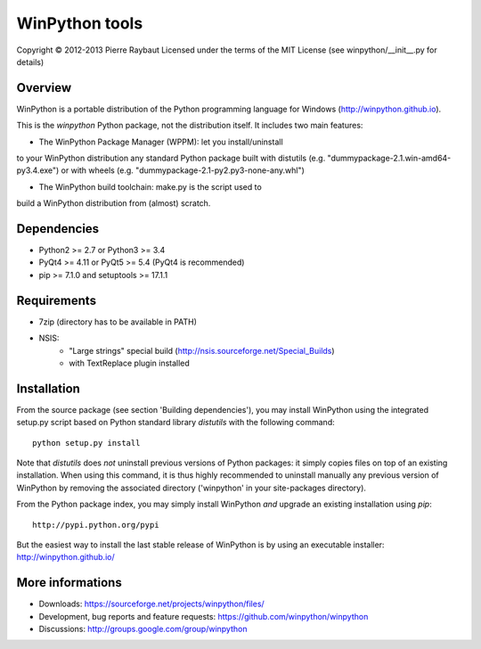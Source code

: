 WinPython tools
===============

Copyright © 2012-2013 Pierre Raybaut
Licensed under the terms of the MIT License
(see winpython/__init__.py for details)


Overview
--------

WinPython is a portable distribution of the Python programming 
language for Windows (http://winpython.github.io).
		
This is the `winpython` Python package, not the distribution itself.
It includes two main features:

* The WinPython Package Manager (WPPM): let you install/uninstall 
to your WinPython distribution any standard Python package built  
with distutils (e.g. "dummypackage-2.1.win-amd64-py3.4.‌exe") 
or with wheels (e.g. "dummypackage-2.1-py2.py3-none-any.whl")
			
* The WinPython build toolchain: make.py is the script used to 
build a WinPython distribution from (almost) scratch.

Dependencies
------------   

* Python2 >= 2.7 or Python3 >= 3.4

* PyQt4 >= 4.11 or PyQt5 >= 5.4 (PyQt4 is recommended)

* pip >= 7.1.0 and setuptools >= 17.1.1

Requirements
------------

* 7zip (directory has to be available in PATH)

* NSIS:
    * "Large strings" special build (http://nsis.sourceforge.net/Special_Builds)
    * with TextReplace plugin installed

Installation
------------
    
From the source package (see section 'Building dependencies'), you may 
install WinPython using the integrated setup.py script based on Python 
standard library `distutils` with the following command::
    python setup.py install

Note that `distutils` does *not* uninstall previous versions of Python 
packages: it simply copies files on top of an existing installation. 
When using this command, it is thus highly recommended to uninstall 
manually any previous version of WinPython by removing the associated 
directory ('winpython' in your site-packages directory).

From the Python package index, you may simply install WinPython *and* 
upgrade an existing installation using `pip`::
    http://pypi.python.org/pypi

But the easiest way to install the last stable release of WinPython is 
by using an executable installer: http://winpython.github.io/
            
More informations
-----------------

* Downloads: https://sourceforge.net/projects/winpython/files/ 

* Development, bug reports and feature requests: https://github.com/winpython/winpython

* Discussions: http://groups.google.com/group/winpython
